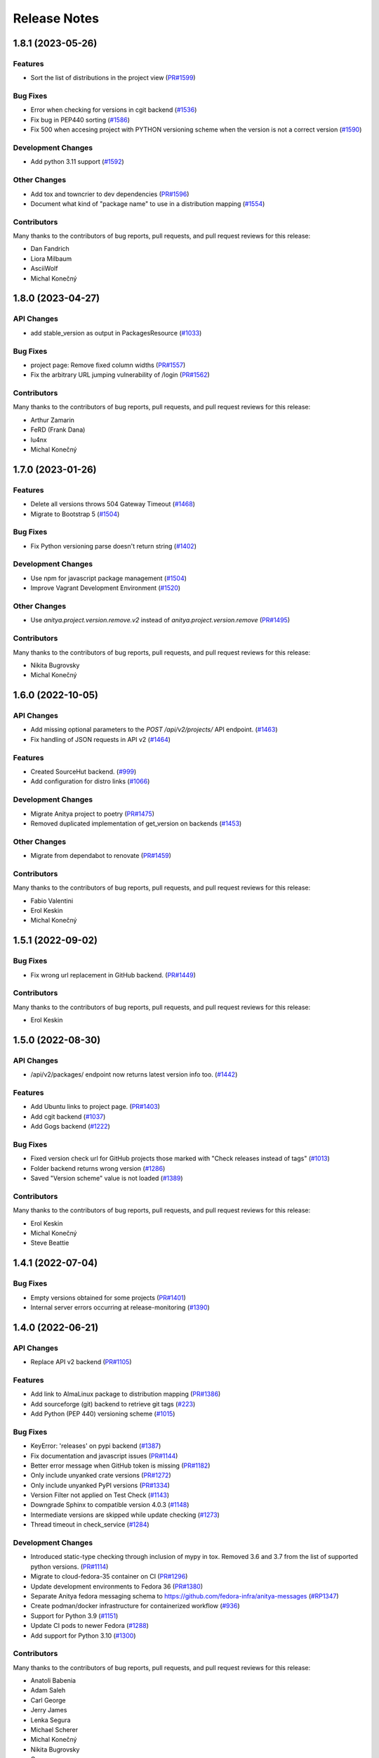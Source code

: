 =============
Release Notes
=============

.. towncrier release notes start

1.8.1 (2023-05-26)
==================

Features
--------

* Sort the list of distributions in the project view
  (`PR#1599 <https://github.com/fedora-infra/anitya/pull/1599>`_)


Bug Fixes
---------

* Error when checking for versions in cgit backend
  (`#1536 <https://github.com/fedora-infra/anitya/issues/1536>`_)

* Fix bug in PEP440 sorting
  (`#1586 <https://github.com/fedora-infra/anitya/issues/1586>`_)

* Fix 500 when accesing project with PYTHON versioning scheme when the version is not a correct version
  (`#1590 <https://github.com/fedora-infra/anitya/issues/1590>`_)


Development Changes
-------------------

* Add python 3.11 support
  (`#1592 <https://github.com/fedora-infra/anitya/issues/1592>`_)


Other Changes
-------------

* Add tox and towncrier to dev dependencies
  (`PR#1596 <https://github.com/fedora-infra/anitya/pull/1596>`_)

* Document what kind of "package name" to use in a distribution mapping
  (`#1554 <https://github.com/fedora-infra/anitya/issues/1554>`_)


Contributors
------------
Many thanks to the contributors of bug reports, pull requests, and pull request
reviews for this release:

* Dan Fandrich
* Liora Milbaum
* AsciiWolf
* Michal Konečný


1.8.0 (2023-04-27)
==================

API Changes
-----------

* add stable_version as output in PackagesResource
  (`#1033 <https://github.com/fedora-infra/anitya/issues/1033>`_)


Bug Fixes
---------

* project page: Remove fixed column widths
  (`PR#1557 <https://github.com/fedora-infra/anitya/pull/1557>`_)

* Fix the arbitrary URL jumping vulnerability of /login
  (`PR#1562 <https://github.com/fedora-infra/anitya/pull/1562>`_)


Contributors
------------
Many thanks to the contributors of bug reports, pull requests, and pull request
reviews for this release:

* Arthur Zamarin
* FeRD (Frank Dana)
* lu4nx
* Michal Konečný


1.7.0 (2023-01-26)
==================

Features
--------

* Delete all versions throws 504 Gateway Timeout
  (`#1468 <https://github.com/fedora-infra/anitya/issues/1468>`_)

* Migrate to Bootstrap 5
  (`#1504 <https://github.com/fedora-infra/anitya/issues/1504>`_)


Bug Fixes
---------

* Fix Python versioning parse doesn't return string
  (`#1402 <https://github.com/fedora-infra/anitya/issues/1402>`_)


Development Changes
-------------------

* Use npm for javascript package management
  (`#1504 <https://github.com/fedora-infra/anitya/issues/1504>`_)

* Improve Vagrant Development Environment
  (`#1520 <https://github.com/fedora-infra/anitya/issues/1520>`_)


Other Changes
-------------

* Use `anitya.project.version.remove.v2` instead of `anitya.project.version.remove`
  (`PR#1495 <https://github.com/fedora-infra/anitya/pull/1495>`_)


Contributors
------------
Many thanks to the contributors of bug reports, pull requests, and pull request
reviews for this release:

* Nikita Bugrovsky
* Michal Konečný


1.6.0 (2022-10-05)
==================

API Changes
-----------

* Add missing optional parameters to the `POST /api/v2/projects/` API endpoint.
  (`#1463 <https://github.com/fedora-infra/anitya/issues/1463>`_)

* Fix handling of JSON requests in API v2
  (`#1464 <https://github.com/fedora-infra/anitya/issues/1464>`_)


Features
--------

* Created SourceHut backend.
  (`#999 <https://github.com/fedora-infra/anitya/issues/999>`_)

* Add configuration for distro links
  (`#1066 <https://github.com/fedora-infra/anitya/issues/1066>`_)


Development Changes
-------------------

* Migrate Anitya project to poetry
  (`PR#1475 <https://github.com/fedora-infra/anitya/pull/1475>`_)

* Removed duplicated implementation of get_version on backends
  (`#1453 <https://github.com/fedora-infra/anitya/issues/1453>`_)


Other Changes
-------------

* Migrate from dependabot to renovate
  (`PR#1459 <https://github.com/fedora-infra/anitya/pull/1459>`_)


Contributors
------------
Many thanks to the contributors of bug reports, pull requests, and pull request
reviews for this release:

* Fabio Valentini
* Erol Keskin
* Michal Konečný


1.5.1 (2022-09-02)
==================

Bug Fixes
---------

* Fix wrong url replacement in GitHub backend.
  (`PR#1449 <https://github.com/fedora-infra/anitya/pull/1449>`_)


Contributors
------------
Many thanks to the contributors of bug reports, pull requests, and pull request
reviews for this release:

* Erol Keskin


1.5.0 (2022-08-30)
==================

API Changes
-----------

* /api/v2/packages/ endpoint now returns latest version info too.
  (`#1442 <https://github.com/fedora-infra/anitya/issues/1442>`_)


Features
--------

* Add Ubuntu links to project page.
  (`PR#1403 <https://github.com/fedora-infra/anitya/pull/1403>`_)

* Add cgit backend
  (`#1037 <https://github.com/fedora-infra/anitya/issues/1037>`_)

* Add Gogs backend
  (`#1222 <https://github.com/fedora-infra/anitya/issues/1222>`_)


Bug Fixes
---------

* Fixed version check url for GitHub projects those marked with "Check releases instead of tags"
  (`#1013 <https://github.com/fedora-infra/anitya/issues/1013>`_)

* Folder backend returns wrong version
  (`#1286 <https://github.com/fedora-infra/anitya/issues/1286>`_)

* Saved "Version scheme" value is not loaded
  (`#1389 <https://github.com/fedora-infra/anitya/issues/1389>`_)


Contributors
------------
Many thanks to the contributors of bug reports, pull requests, and pull request
reviews for this release:

* Erol Keskin
* Michal Konečný
* Steve Beattie


1.4.1 (2022-07-04)
==================

Bug Fixes
---------

* Empty versions obtained for some projects
  (`PR#1401 <https://github.com/fedora-infra/anitya/pull/1401>`_)

* Internal server errors occurring at release-monitoring
  (`#1390 <https://github.com/fedora-infra/anitya/issues/1390>`_)


1.4.0 (2022-06-21)
==================

API Changes
-----------

* Replace API v2 backend
  (`PR#1105 <https://github.com/fedora-infra/anitya/pull/1105>`_)


Features
--------

* Add link to AlmaLinux package to distribution mapping
  (`PR#1386 <https://github.com/fedora-infra/anitya/pull/1386>`_)

* Add sourceforge (git) backend to retrieve git tags
  (`#223 <https://github.com/fedora-infra/anitya/issues/223>`_)

* Add Python (PEP 440) versioning scheme
  (`#1015 <https://github.com/fedora-infra/anitya/issues/1015>`_)


Bug Fixes
---------

* KeyError: 'releases' on pypi backend
  (`#1387 <https://github.com/fedora-infra/anitya/issues/1387>`_)

* Fix documentation and javascript issues
  (`PR#1144 <https://github.com/fedora-infra/anitya/pull/1144>`_)

* Better error message when GitHub token is missing
  (`PR#1182 <https://github.com/fedora-infra/anitya/pull/1182>`_)

* Only include unyanked crate versions
  (`PR#1272 <https://github.com/fedora-infra/anitya/pull/1272>`_)

* Only include unyanked PyPI versions
  (`PR#1334 <https://github.com/fedora-infra/anitya/pull/1334>`_)

* Version Filter not applied on Test Check
  (`#1143 <https://github.com/fedora-infra/anitya/issues/1143>`_)

* Downgrade Sphinx to compatible version 4.0.3
  (`#1148 <https://github.com/fedora-infra/anitya/issues/1148>`_)

* Intermediate versions are skipped while update checking
  (`#1273 <https://github.com/fedora-infra/anitya/issues/1273>`_)

* Thread timeout in check_service
  (`#1284 <https://github.com/fedora-infra/anitya/issues/1284>`_)


Development Changes
-------------------

* Introduced static-type checking through inclusion of mypy in tox.
  Removed 3.6 and 3.7 from the list of supported python versions.
  (`PR#1114 <https://github.com/fedora-infra/anitya/pull/1114>`_)

* Migrate to cloud-fedora-35 container on CI
  (`PR#1296 <https://github.com/fedora-infra/anitya/pull/1296>`_)

* Update development environments to Fedora 36
  (`PR#1380 <https://github.com/fedora-infra/anitya/pull/1380>`_)

* Separate Anitya fedora messaging schema to https://github.com/fedora-infra/anitya-messages
  (`#RP1347 <https://github.com/fedora-infra/anitya/issues/RP1347>`_)

* Create podman/docker infrastructure for containerized workflow
  (`#936 <https://github.com/fedora-infra/anitya/issues/936>`_)

* Support for Python 3.9
  (`#1151 <https://github.com/fedora-infra/anitya/issues/1151>`_)

* Update CI pods to newer Fedora
  (`#1288 <https://github.com/fedora-infra/anitya/issues/1288>`_)

* Add support for Python 3.10
  (`#1300 <https://github.com/fedora-infra/anitya/issues/1300>`_)


Contributors
------------
Many thanks to the contributors of bug reports, pull requests, and pull request
reviews for this release:

* Anatoli Babenia
* Adam Saleh
* Carl George
* Jerry James
* Lenka Segura
* Michael Scherer
* Michal Konečný
* Nikita Bugrovsky
* Onur
* mehmet
* Otto Urpelainen
* Petr Viktorin


1.3.0 (2021-03-19)
==================

Features
--------

* Add PLD Linux package link to project page.
  (`PR#1065 <https://github.com/fedora-infra/anitya/pull/1065>`_)

* Make the default regex pull in rc/alpha
  (`#1063 <https://github.com/fedora-infra/anitya/issues/1063>`_)


Bug Fixes
---------

* Remove Google code backend
  (`#1068 <https://github.com/fedora-infra/anitya/issues/1068>`_)


Contributors
------------
Many thanks to the contributors of bug reports, pull requests, and pull request
reviews for this release:

* Elan Ruusamäe


1.2.0 (2021-03-15)
==================

Features
--------

* Link Fedora packages to their source
  (`#557 <https://github.com/fedora-infra/anitya/issues/557>`_)


Bug Fixes
---------

* Unstable releases don't show up in folder backend
  (`#1056 <https://github.com/fedora-infra/anitya/issues/1056>`_)


Contributors
------------
Many thanks to the contributors of bug reports, pull requests, and pull request
reviews for this release:

* Anatoli Babenia


1.1.3 (2021-03-08)
==================

Bug Fixes
---------

* Fix version_filter on GitHub backend
  (`#1042 <https://github.com/fedora-infra/anitya/issues/1042>`_)


1.1.2 (2021-03-05)
==================

Bug Fixes
---------

* Fix the stackage backend regex
  (`#1010 <https://github.com/fedora-infra/anitya/issues/1010>`_)

* Crash when release doesn't have tag associated in GitHub backend
  (`#1029 <https://github.com/fedora-infra/anitya/issues/1029>`_)


Contributors
------------
Many thanks to the contributors of bug reports, pull requests, and pull request
reviews for this release:

* supzi-del


1.1.1 (2021-02-21)
==================

Bug Fixes
---------

* Stable versions in the APIs are sent with prefix
  (`#1026 <https://github.com/fedora-infra/anitya/issues/1026>`_)


1.1.0 (2021-02-19)
==================

API Changes
-----------

* Add stable_versions field to APIv1 and APIv2
  (`#1014 <https://github.com/fedora-infra/anitya/issues/1014>`_)


Features
--------

* Don't add project to check queue if they belong to blacklisted backend
  (`#888 <https://github.com/fedora-infra/anitya/issues/888>`_)


1.0.1 (2021-02-12)
==================

Bug Fixes
---------

* GitHub backend not retrieving new versions because of unknown cursor
  (`#1016 <https://github.com/fedora-infra/anitya/issues/1016>`_)


1.0.0 (2021-01-20)
==================

API Changes
-----------

* Add versions resource to API v2
  (`#491 <https://github.com/fedora-infra/anitya/issues/491>`_)

* API v1 api/version/get is now returning only versions field instead of whole project when no version is retrieved
  (`#898 <https://github.com/fedora-infra/anitya/issues/898>`_)


Features
--------

* Add missing methods to fedora messaging schema (version 1.1.0)
  (`PR#906 <https://github.com/fedora-infra/anitya/pull/906>`_)

* Add preview mode
  (`#491 <https://github.com/fedora-infra/anitya/issues/491>`_)

* Allow removing all versions at once (admin only)
  (`#623 <https://github.com/fedora-infra/anitya/issues/623>`_)

* Implement fedmsg meta methods in fedora messaging schema
  (`#752 <https://github.com/fedora-infra/anitya/issues/752>`_)

* Flag pre-release versions
  (`#753 <https://github.com/fedora-infra/anitya/issues/753>`_)

* Anitya should report every found version, not only latest
  (`#774 <https://github.com/fedora-infra/anitya/issues/774>`_)

* Add option to archive and unarchive project (admin only)
  (`#865 <https://github.com/fedora-infra/anitya/issues/865>`_)

* Add version filter to project
  (`#898 <https://github.com/fedora-infra/anitya/issues/898>`_)


Bug Fixes
---------

* Yahoo OpenId no longer exists in social_auth library
  (`PR#1005 <https://github.com/fedora-infra/anitya/pull/1005>`_)

* GitHub backend: Failure with error "No upstream version found" when the project has no new version
  (`#892 <https://github.com/fedora-infra/anitya/issues/892>`_)

* sar.py fails with AttributeError: 'User' object has no attribute 'social_auth'
  (`#954 <https://github.com/fedora-infra/anitya/issues/954>`_)


Development Changes
-------------------

* Enhance check_service log output
  (`PR#886 <https://github.com/fedora-infra/anitya/pull/886>`_)

* Move Anitya from release-monitoring organization to fedora-infra
  (`PR#887 <https://github.com/fedora-infra/anitya/pull/887>`_)

* Fix documentation build
  (`PR#902 <https://github.com/fedora-infra/anitya/pull/902>`_)

* Freeze version of dependencies
  (`PR#903 <https://github.com/fedora-infra/anitya/pull/903>`_)

* Fix service name in vagrant provisioning script
  (`PR#940 <https://github.com/fedora-infra/anitya/pull/940>`_)

* Add Flask to ReadTheDocs build requirements
  (`PR#946 <https://github.com/fedora-infra/anitya/pull/946>`_)

* Add pyasn1 to RTD build requirements
  (`PR#947 <https://github.com/fedora-infra/anitya/pull/947>`_)

* Add support for Python 3.8
  (`PR#979 <https://github.com/fedora-infra/anitya/pull/979>`_)

* Make vagrant environment more like production
  (`#924 <https://github.com/fedora-infra/anitya/issues/924>`_)


Other Changes
-------------

* Add guidelines for admins on release-monitoring.org
  (`PR#964 <https://github.com/fedora-infra/anitya/pull/964>`_)

* Add social auth info to SAR script
  (`PR#970 <https://github.com/fedora-infra/anitya/pull/970>`_)

* Completely remove fedmsg.
  (`#737 <https://github.com/fedora-infra/anitya/issues/737>`_)

* Add stable_versions field to project.version.update message
  (`#753 <https://github.com/fedora-infra/anitya/issues/753>`_)

* Fedora messaging schema 2.0.0 - new topic anitya.project.version.update.v2
  (`#774 <https://github.com/fedora-infra/anitya/issues/774>`_)

* Rewrite projects pages
  (`#885 <https://github.com/fedora-infra/anitya/issues/885>`_)

* Update documentation to reflect current state
  (`#972 <https://github.com/fedora-infra/anitya/issues/972>`_)


Contributors
------------
Many thanks to the contributors of bug reports, pull requests, and pull request
reviews for this release:

* Anatoli Babenia
* luto
* Michal Konečný
* Olivier Lemasle
* Philippe Ombredanne


0.18 (2020-01-13)
=================

API Changes
-----------

* Filters in APIv2 are now case insensitive
  (`#807 <https://github.com/fedora-infra/anitya/issues/807>`_)


Features
--------

* Automatically delete projects without versions that reached configured error threshold
  (`PR#865 <https://github.com/fedora-infra/anitya/pull/865>`_)

* GitHub: Store and use latest known version cursors
  (`PR#873 <https://github.com/fedora-infra/anitya/pull/873>`_)

* Link to commit of latest version if known
  (`PR#874 <https://github.com/fedora-infra/anitya/pull/874>`_)

* Use dropdown field for distro when on Add project form
  (`#777 <https://github.com/fedora-infra/anitya/issues/777>`_)

* Add error counter to project
  (`#829 <https://github.com/fedora-infra/anitya/issues/829>`_)

* Add timeout option for check service
  (`#843 <https://github.com/fedora-infra/anitya/issues/843>`_)

* Strip whitespaces from version when removing prefix
  (`#866 <https://github.com/fedora-infra/anitya/issues/866>`_)


Bug Fixes
---------

* Fix crash on GNU, Crates and Folder backends
  (`PR#837 <https://github.com/fedora-infra/anitya/pull/837>`_)

* Fix OOM issue with check_service
  (`PR#842 <https://github.com/fedora-infra/anitya/pull/842>`_)

* Removed duplicate search form from project search result page
  (`PR#877 <https://github.com/fedora-infra/anitya/pull/877>`_)

* Fix accessing projects in GitLab subgroups
  (`PR#884 <https://github.com/fedora-infra/anitya/pull/884>`_)

* Database schema image is missing in documentation
  (`#692 <https://github.com/fedora-infra/anitya/issues/692>`_)

* Current page is forgotten on login
  (`#713 <https://github.com/fedora-infra/anitya/issues/713>`_)

* If URL is changed, update ecosystem value as well
  (`#764 <https://github.com/fedora-infra/anitya/issues/764>`_)

* Tooltips are not working on Firefox 68
  (`#813 <https://github.com/fedora-infra/anitya/issues/813>`_)

* Use tag name instead of release name for projects, which are checking only releases
  (`#845 <https://github.com/fedora-infra/anitya/issues/845>`_)

* Can't disable "Check releases instead of tags" checkbox when editing project
  (`#855 <https://github.com/fedora-infra/anitya/issues/855>`_)

* Allow no delimiter in calendar versioning pattern
  (`#867 <https://github.com/fedora-infra/anitya/issues/867>`_)

* Distro search is broken
  (`#876 <https://github.com/fedora-infra/anitya/issues/876>`_)


Development Changes
-------------------

* Use DEBUG level log for development
  (`PR#826 <https://github.com/fedora-infra/anitya/pull/826>`_)

* Add Dependabot configuration file
  (`PR#844 <https://github.com/fedora-infra/anitya/pull/844>`_)

* Bump Vagrant box to Fedora 31
  (`PR#858 <https://github.com/fedora-infra/anitya/pull/858>`_)

* Mock the Fedora Messaging calls in the unit tests
  (`PR#860 <https://github.com/fedora-infra/anitya/pull/860>`_)

* Make `black` show diff of needed changes
  (`PR#878 <https://github.com/fedora-infra/anitya/pull/878>`_)

* Make log output from check_project_release more readable
  (`#828 <https://github.com/fedora-infra/anitya/issues/828>`_)


Contributors
------------
Many thanks to the contributors of bug reports, pull requests, and pull request
reviews for this release:

* Anatoli Babenia
* Aurélien Bompard
* Nicholas La Roux
* Michal Konečný
* Nils Philippsen


0.17.2 (2019-09-26)
===================

Bug Fixes
---------

* Fix crash on GNU, Crates and Folder backends
  (`PR#837 <https://github.com/fedora-infra/anitya/pull/837>`_)

* Fix OOM issue with check_service
  (`PR#842 <https://github.com/fedora-infra/anitya/pull/842>`_)


Contributors
------------
Many thanks to the contributors of bug reports, pull requests, and pull request
reviews for this release:

* Michal Konečný


0.17.1 (2019-09-09)
===================

Bug Fixes
---------

* Final info message in check service using error counter instead ratelimit counter
  (`PR#823 <https://github.com/fedora-infra/anitya/pull/823>`_)

* No error was shown when check_service thread crashed
  (`PR#824 <https://github.com/fedora-infra/anitya/pull/824>`_)

* Crash when sorting versions with and without date when looking for last retrieved version
  (`PR#825 <https://github.com/fedora-infra/anitya/pull/825>`_)

* Crash when calling FTP url
  (`PR#833 <https://github.com/fedora-infra/anitya/pull/833>`_)

* Latest version is not updated when version is removed from web interface
  (`#830 <https://github.com/fedora-infra/anitya/issues/830>`_)

* GitHub response 403 doesn't have ratelimit reset time
  (`#832 <https://github.com/fedora-infra/anitya/issues/832>`_)


Contributors
------------
Many thanks to the contributors of bug reports, pull requests, and pull request
reviews for this release:

* Michal Konečný


0.17.0 (2019-09-03)
===================

Features
--------

* Adhere to black's Python 3.6 formatting rules
  (`PR#818 <https://github.com/fedora-infra/anitya/pull/818>`_)

* Support multiple version prefixes
  (`#655 <https://github.com/fedora-infra/anitya/issues/655>`_)

* Make libraries.io SSE consumer part of Anitya
  (`#723 <https://github.com/fedora-infra/anitya/issues/723>`_)

* Check for new versions only when there is any change on the URL till last version was retrieved
  (`#730 <https://github.com/fedora-infra/anitya/issues/730>`_)

* Allow fetching releases on Github backend
  (`#733 <https://github.com/fedora-infra/anitya/issues/733>`_)

* Add calendar versioning
  (`#740 <https://github.com/fedora-infra/anitya/issues/740>`_)

* Add semantic versioning
  (`#741 <https://github.com/fedora-infra/anitya/issues/741>`_)


Bug Fixes
---------

* Restore missing closing """ in sample configuration
  (`PR#797 <https://github.com/fedora-infra/anitya/pull/797>`_)

* Constrain failure during alembic downgrade
  (`PR#812 <https://github.com/fedora-infra/anitya/pull/812>`_)

* Fix createdb.py to now create all tables properly
  (`PR#817 <https://github.com/fedora-infra/anitya/pull/817>`_)

* Hide ecosystem field for non admin users
  (`#687 <https://github.com/fedora-infra/anitya/issues/687>`_)

* Failures during project addition causes distro mapping to be skipped
  (`#735 <https://github.com/fedora-infra/anitya/issues/735>`_)

* Handle status code 403 as rate limit exception on Github backend
  (`#790 <https://github.com/fedora-infra/anitya/issues/790>`_)

* Cannot add distro
  (`#791 <https://github.com/fedora-infra/anitya/issues/791>`_)

* One revision is skipped when doing `alembic upgrade head`
  (`#819 <https://github.com/fedora-infra/anitya/issues/819>`_)


Development Changes
-------------------

* Add docker build to Travis CI tests
  (`PR#799 <https://github.com/fedora-infra/anitya/pull/799>`_)

* Change required version for pyasn1
  (`PR#812 <https://github.com/fedora-infra/anitya/pull/812>`_)

* Minor packaging cleanup and gitignore additions
  (`PR#816 <https://github.com/fedora-infra/anitya/pull/816>`_)

* Fix rabbitmq-server in dev environment
  (`#804 <https://github.com/fedora-infra/anitya/issues/804>`_)


Contributors
------------
Many thanks to the contributors of bug reports, pull requests, and pull request
reviews for this release:

* Anatoli Babenia
* Michal Konečný
* Samuel Verschelde
* Vincent Fazio


0.16.1 (2019-07-16)
===================

Bug Fixes
---------

* Check service: Counters saved to database are always 0
  (`#795 <https://github.com/fedora-infra/anitya/issues/795>`_)


Development Changes
-------------------

* Fix issue with documentation build
  (`#789 <https://github.com/fedora-infra/anitya/issues/789>`_)


Contributors
------------
Many thanks to the contributors of bug reports, pull requests, and pull request
reviews for this release:

* Michal Konečný


0.16.0 (2019-06-24)
===================

Features
--------

* Turn Anitya cron job to service
  (`#668 <https://github.com/fedora-infra/anitya/issues/668>`_)


Bug Fixes
---------

* Error 500 when opening distro page
  (`#709 <https://github.com/fedora-infra/anitya/issues/709>`_)

* "Edit" form for Distro Mapping forgets the distributions
  (`#744 <https://github.com/fedora-infra/anitya/issues/744>`_)

* anitya.project.map.new not send when adding new mapping through APIv2
  (`#760 <https://github.com/fedora-infra/anitya/issues/760>`_)


Development Changes
-------------------

* Add new dependency ordered_set
  (`#668 <https://github.com/fedora-infra/anitya/issues/668>`_)

* Add diff-cover to tox testing suite
  (`#782 <https://github.com/fedora-infra/anitya/issues/782>`_)


Contributors
------------
Many thanks to the contributors of bug reports, pull requests, and pull request
reviews for this release:

* Michal Konečný


0.15.1 (2019-03-06)
===================

Bug Fixes
---------

* Fix topic for fedora_messaging
  (`PR#750 <https://github.com/fedora-infra/anitya/pull/750>`_)


Development Changes
-------------------

* Check formatting using black
  (`PR#725 <https://github.com/fedora-infra/anitya/pull/725>`_)

* Remove gunicorn dependency
  (`PR#742 <https://github.com/fedora-infra/anitya/pull/742>`_)


Other Changes
-------------

* Add sample configuration for Fedora Messaging
  (`#738 <https://github.com/fedora-infra/anitya/issues/738>`_)


Contributors
------------
Many thanks to the contributors of bug reports, pull requests, and pull request
reviews for this release:

* Michal Konečný


0.15.0 (2019-02-20)
===================

Features
--------

* Convert to Fedora Messaging
  (`PR#570 <https://github.com/fedora-infra/anitya/pull/570>`_)


Bug Fixes
---------

* Release notes point to fedora-messaging
  (`#699 <https://github.com/fedora-infra/anitya/issues/699>`_)

* Javascript error on add project page
  (`#714 <https://github.com/fedora-infra/anitya/issues/714>`_)

* Changed copyright datum on frontpage to 2013-2019
  (`#721 <https://github.com/fedora-infra/anitya/issues/721>`_)

* Invalid User-Agent
  (`#729 <https://github.com/fedora-infra/anitya/issues/729>`_)

Development Changes
-------------------

* Rename Vagrantfile.example to Vagrantfile
  (`PR#715 <https://github.com/fedora-infra/anitya/pull/715>`_)

* Introduce bandit to tox tests
  (`PR#724 <https://github.com/fedora-infra/anitya/pull/724>`_)


Other Changes
-------------

* Added example of usage in contribution guide.
  (`PR#719 <https://github.com/fedora-infra/anitya/pull/719>`_)

* Fix URL to fedmsg website on index.html to use the correct website URL
  (`PR#722 <https://github.com/fedora-infra/anitya/pull/722>`_)


Contributors
------------
Many thanks to the contributors of bug reports, pull requests, and pull request
reviews for this release:

* Jeremy Cline
* AsciiWolf
* Zlopez
* Michal Konečný
* Neal Gompa
* Yaron Shahrabani


0.14.1 (2019-01-17)
===================

Features
--------

* Show raw version on project page for admins
  (`PR#696 <https://github.com/fedora-infra/anitya/pull/696>`_)


Bug Fixes
---------

* Libraries.io consumer is replacing topic_prefix for Anitya
  (`PR#704 <https://github.com/fedora-infra/anitya/pull/704>`_)

* Release unlocked lock in cronjob
  (`PR#708 <https://github.com/fedora-infra/anitya/pull/708>`_)

* Comparing by dates created version duplicates
  (`#702 <https://github.com/fedora-infra/anitya/issues/702>`_)


Development Changes
-------------------

* Remove Date version scheme
  (`PR#707 <https://github.com/fedora-infra/anitya/pull/707>`_)


Contributors
------------
Many thanks to the contributors of bug reports, pull requests, and pull request
reviews for this release:

* Anatoli Babenia
* Michal Konečný


0.14.0 (2019-01-08)
===================

Features
--------

* Add delete cascade on DB models
  (`PR#608 <https://github.com/fedora-infra/anitya/pull/608>`_)

* Logs table is replaced by simple status on project
  (`PR#635 <https://github.com/fedora-infra/anitya/pull/635>`_)

* Update form for adding new distributions
  (`PR#639 <https://github.com/fedora-infra/anitya/pull/639>`_)

* Refresh page after full check
  (`PR#670 <https://github.com/fedora-infra/anitya/pull/670>`_)

* Show URL for version check on project UI
  (`#549 <https://github.com/fedora-infra/anitya/issues/549>`_)

* Link to backend info from project view and edit pages
  (`#556 <https://github.com/fedora-infra/anitya/issues/556>`_)

* Retrieve all versions, not only the newest one
  (`#595 <https://github.com/fedora-infra/anitya/issues/595>`_)

* Add rate limit handling
  (`#600 <https://github.com/fedora-infra/anitya/issues/600>`_)

* Basic user management UI for admins
  (`#621 <https://github.com/fedora-infra/anitya/issues/621>`_)

* Rate limit enhancements
  (`#665 <https://github.com/fedora-infra/anitya/issues/665>`_)

* Add ecosystem information to project.version.update fedmsg topic.
  (`#666 <https://github.com/fedora-infra/anitya/issues/666>`_)


Bug Fixes
---------

* Fix unhandled exception in GitLab backend
  (`PR#663 <https://github.com/fedora-infra/anitya/pull/663>`_)

* Can't rename mapping for gstreamer
  (`#598 <https://github.com/fedora-infra/anitya/issues/598>`_)

* Source map error: request failed with status 404 for various javascript packages
  (`#606 <https://github.com/fedora-infra/anitya/issues/606>`_)

* about#test-your-regex link is broken
  (`#628 <https://github.com/fedora-infra/anitya/issues/628>`_)

* Github backend returns reversed list
  (`#642 <https://github.com/fedora-infra/anitya/issues/642>`_)

* Version prefix not working in GitLab backend
  (`#644 <https://github.com/fedora-infra/anitya/issues/644>`_)

* Latest version on Project UI is shown with prefix
  (`#662 <https://github.com/fedora-infra/anitya/issues/662>`_)

* Crash when version is too long
  (`#674 <https://github.com/fedora-infra/anitya/issues/674>`_)


Development Changes
-------------------

* Add python 3.7 to tox tests
  (`PR#650 <https://github.com/fedora-infra/anitya/pull/650>`_)

* Update Vagrantfile to use Fedora 29 image
  (`PR#653 <https://github.com/fedora-infra/anitya/pull/653>`_)

* Drop support for python 2.7 and python 3.5
  (`PR#672 <https://github.com/fedora-infra/anitya/pull/672>`_)


Other Changes
-------------

* Update contribution guide
  (`PR#636 <https://github.com/fedora-infra/anitya/pull/636>`_)

* Add GDPR SAR script
  (`PR#649 <https://github.com/fedora-infra/anitya/pull/649>`_)

* Add supported versions of python to setup script
  (`PR#651 <https://github.com/fedora-infra/anitya/pull/651>`_)


Contributors
------------
Many thanks to the contributors of bug reports, pull requests, and pull request
reviews for this release:

* Anatoli Babenia
* Graham Williamson
* Jeremy Cline
* Michal Konečný


0.13.2 (2018-10-12)
===================

Features
--------

* Show users their ID on Settings page
  (`PR#631 <https://github.com/fedora-infra/anitya/pull/631>`_)

* Add sorting by creation date for versions
  (`#593 <https://github.com/fedora-infra/anitya/issues/593>`_)


Bug Fixes
---------

* Can't parse owner/repo on Github backend
  (`PR#632 <https://github.com/fedora-infra/anitya/pull/632>`_)

* Login into staging using OpenID not possible
  (`#616 <https://github.com/fedora-infra/anitya/issues/616>`_)


Development Changes
-------------------

* Add towncrier for generating release notes
  (`PR#618 <https://github.com/fedora-infra/anitya/pull/618>`_)

* Remove deprecations warning
  (`PR#627 <https://github.com/fedora-infra/anitya/pull/627>`_)

* Add documentation dependency to vagrant container
  (`PR#630 <https://github.com/fedora-infra/anitya/pull/630>`_)


Contributors
------------
Many thanks to the contributors of bug reports, pull requests, and pull request
reviews for this release:

* Eli Young
* Jeremy Cline
* Michal Konečný


v0.13.1
=======

Features
--------

* Add database schema generation (`#603
  <https://github.com/fedora-infra/anitya/pull/603>`_).

Bug Fixes
---------

* Fix cron issues (`#613
  <https://github.com/fedora-infra/anitya/pull/613>`_).

v0.13.0
=======

Dependencies
------------

* Explicitly depend on ``defusedxml``

Features
--------

* Update GitHub backend to `GitHub API v4
  <https://developer.github.com/v4/>`_ (`#582
  <https://github.com/fedora-infra/anitya/pull/582>`_).

* Add GitLab backend. This is implemented using `GitLab API v4
  <https://docs.gitlab.com/ee/api/README.html>`_ (`#591
  <https://github.com/fedora-infra/anitya/pull/591>`_).

* Update CPAN backend to use metacpan.org (`#569
  <https://github.com/fedora-infra/anitya/pull/569>`_).

* Parse XML from CPAN with defusedxml (`#569
  <https://github.com/fedora-infra/anitya/pull/569>`_).

Bug Fixes
---------

* Change edit message for project, when no edit actually happened (`#579
  <https://github.com/fedora-infra/anitya/pull/579>`_).

* Fix wrong title on Edit page (`#578
  <https://github.com/fedora-infra/anitya/pull/578>`_).

* Default custom regex is now configurable (`#571
  <https://github.com/fedora-infra/anitya/pull/571>`_).

v0.12.1
=======

Dependencies
------------

* Unpin ``straight.plugin`` dependency. It was pinned to avoid a bug which has
  since been fixed in the latest releases (`#564
  <https://github.com/fedora-infra/anitya/pull/564>`_).

Bug Fixes
---------

* Rather than returning an HTTP 500 when authenticating with two separate
  identity providers using the same email, return a HTTP 400 to indicate the
  client should not retry the request and inform them they must log in with
  the original identity provider (`#563
  <https://github.com/fedora-infra/anitya/pull/563>`_).


v0.12.0
=======

Dependencies
------------

* Drop the dependency on the Python ``bunch`` package as it is not used.

* There is no longer a hard dependency on the ``rpm`` Python package.

* Introduce a dependency on the Python ``social-auth-app-flask-sqlalchemy`` and
  ``flask-login`` packages in order to support authenticating against OAuth2,
  OpenID Connect, and plain OpenID providers.

* Introduce a dependency on the Python ``blinker`` package to support signaling
  in Flask.

* Introduce a dependency on the Python ``pytoml`` package in order to support
  a TOML configuration format.


Backwards-incompatible Changes
------------------------------

* Dropped support for Python 2.6

* Added support for Python 3.4+

APIs
^^^^

A number of functions that make up Anitya's Python API have been moved
(`#503 <https://github.com/fedora-infra/anitya/pull/503>`_). The full
list of functions are below. Note that no function signatures have changed.

* ``anitya.check_release`` is now ``anitya.lib.utilities.check_project_release``.

* ``anitya.fedmsg_publish`` is now ``anitya.lib.utilities.fedmsg_publish``.

* ``anitya.log`` is now ``anitya.lib.utilities.log``.

* ``anitya.lib.init`` is now ``anitya.lib.utilities.init``.

* ``anitya.lib.create_project`` is now ``anitya.lib.utilities.create_project``.

* ``anitya.lib.edit_project`` is now ``anitya.lib.utilities.edit_project``.

* ``anitya.lib.map_project`` is now ``anitya.lib.utilities.map_project``.

* ``anitya.lib.flag_project`` is now ``anitya.lib.utilities.flag_project``.

* ``anitya.lib.set_flag_state`` is now ``anitya.lib.utilities.set_flag_state``.

* ``anitya.lib.get_last_cron`` is now ``anitya.lib.utilities.get_last_cron``.


Deprecations
------------

* Deprecated the v1 HTTP API.


Features
--------

* Introduced a new set of APIs under ``api/v2/`` that support write operations
  for users authenticated with an API token.

* Configuration is now TOML format.

* Added a user guide to the documentation.

* Added an admin guide to the documentation.

* Automatically generate API documentation with Sphinx.

* Introduce httpdomain support to document the HTTP APIs.

* Add initial support for projects to set a "version scheme" in order to help
  with version ordering. At the present the only version scheme implemented is
  the RPM scheme.

* Add support for authenticating using a large number of OAuth2, OpenID Connect,
  and OpenID providers.

* Add a fedmsg consumer that integrates with libraries.io to provide more timely
  project update notifications.

* Add support for running on OpenShift with s2i.

* Switch over to pypi.org rather than pypi.python.org

* Use HTTPS in backend examples, default URLs, and documentation.


Bug Fixes
---------

* Fixed deprecation warnings from using ``flask.ext`` (#431).

* Fix the NPM backend's update feed.


Developer Improvements
----------------------

* Fixed all warnings generated from building the Sphinx documentation and
  introduce tests to ensure there are no regressions (#427).

* Greatly improved the unit tests by breaking monolithic tests up.

* Moved the unit tests into the ``anitya.tests`` package so tests didn't need
  to mess with the Python path.

* Fixed logging during test runs

* Switched to pytest as the test runner since nose is dead.

* Introduced nested transactions for database tests rather than removing the
  database after each test. This greatly reduced run time.

* Added support for testing against multiple Python versions via tox.

* Added Travis CI integration.

* Added code coverage with pytest-cov and Codecov integration.

* Fixed all flake8 errors.

* Refactored the database code to avoid circular dependencies.

* Allow the Vagrant environment to be provisioned with an empty database.


Contributors
------------

Many thanks to all the contributors for this release, including those who filed
issues. Commits for this release were contributed by:

* Elliott Sales de Andrade
* Jeremy Cline
* luto
* Michael Simacek
* Nick Coghlan
* Nicolas Quiniou-Briand
* Ricardo Martincoski
* robled

Thank you all for your hard work.


v0.11.0
=======

Released February 08, 2017.

* Return 4XX codes in error cases for /projects/new rather than 200 (Issue #246)

* Allow projects using the "folder" backend to make insecure HTTPS requests
  (Issue #386)

* Fix an issue where turning the insecure flag on and then off for a project
  resulted in insecure requests until the server was restarted (Issue #394)

* Add a data migration to set the ecosystem of existing projects if the backend
  they use is the default backend for an ecosystem. Note that this migration
  can fail if existing data has duplicate projects since there is a new
  constraint that a project name is unique within an ecosystem (Issue #402).

* Fix the regular expression used with the Debian backend to strip the "orig"
  being incorrectly included in the version (Issue #398)

* Added a new backend and ecosystem for https://crates.io (Issue #414)

* [insert summary of change here]


v0.10.1
=======

Released November 29, 2016.

* Fix an issue where the version prefix was not being stripped (Issue #372)

* Fix an issue where logs were not viewable to some users (Issue #367)

* Update anitya's mail_logging to be compatible with old and new psutil
  (Issue #368)

* Improve Anitya's error reporting via email (Issue #368)

* Report the reason fetching a URL failed for the folder backend (Issue #338)

* Add a timeout to HTTP requests Anitya makes to ensure it does not wait
  indefinitely (Issue #377)

* Fix an issue where prefixes could be stripped further than intended (Issue #381)

* Add page titles to the HTML templates (Issue #371)

* Switch from processes to threads in the Anitya cron job to avoid sharing
  network sockets for HTTP requests across processes (Issue #335)
